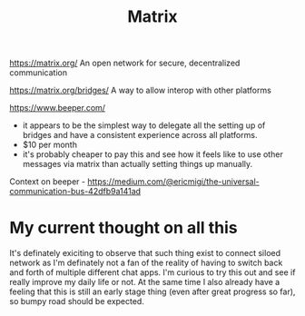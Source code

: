 #+title: Matrix

https://matrix.org/
An open network for secure, decentralized communication

https://matrix.org/bridges/
A way to allow interop with other platforms

https://www.beeper.com/
- it appears to be the simplest way to delegate all the setting up of bridges and have a consistent experience across all platforms.
- $10 per month
- it's probably cheaper to pay this and see how it feels like to use other messages via matrix than actually setting things up manually.

Context on beeper - https://medium.com/@ericmigi/the-universal-communication-bus-42dfb9a141ad

* My current thought on all this
It's definately exiciting to observe that such thing exist to connect siloed network as I'm definately not a fan of the reality of having to switch back and forth of multiple different chat apps.
I'm curious to try this out and see if really improve my daily life or not. At the same time I also already have a feeling that this is still an early stage thing (even after great progress so far), so bumpy road should be expected.
